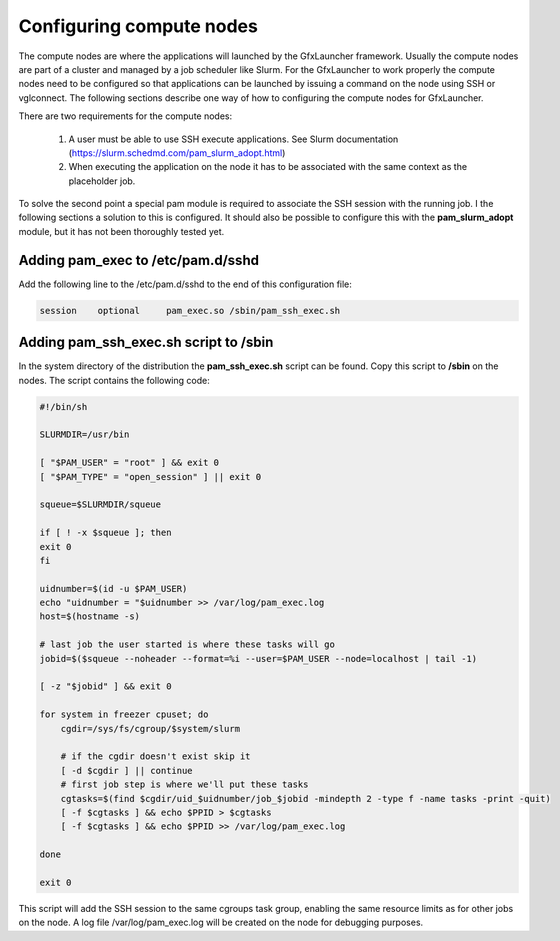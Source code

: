 Configuring compute nodes
=========================

The compute nodes are where the applications will launched by the GfxLauncher framework. Usually the compute nodes are part of a cluster and managed by a job scheduler like Slurm. For the GfxLauncher to work properly the compute nodes need to be configured so that applications can be launched by issuing a command on the node using SSH or vglconnect. The following sections describe one way of how to configuring the compute nodes for GfxLauncher.

There are two requirements for the compute nodes:

 1. A user must be able to use SSH execute applications. See Slurm documentation (https://slurm.schedmd.com/pam_slurm_adopt.html)
 2.  When executing the application on the node it has to be associated with the same context as the placeholder job. 

To solve the second point a special pam module is required to associate the SSH session with the running job. I the following sections a solution to this is configured. It should also be possible to configure this with the **pam_slurm_adopt** module, but it has not been thoroughly tested yet.

Adding pam_exec to /etc/pam.d/sshd
----------------------------------

Add the following line to the /etc/pam.d/sshd to the end of this configuration file:

.. code-block:: bash

    session    optional     pam_exec.so /sbin/pam_ssh_exec.sh

Adding pam_ssh_exec.sh script to /sbin
--------------------------------------

In the system directory of the distribution the **pam_ssh_exec.sh** script can be found. Copy this script to **/sbin** on the nodes. The script contains the following code:

.. code-block:: bash

    #!/bin/sh

    SLURMDIR=/usr/bin

    [ "$PAM_USER" = "root" ] && exit 0
    [ "$PAM_TYPE" = "open_session" ] || exit 0

    squeue=$SLURMDIR/squeue

    if [ ! -x $squeue ]; then
    exit 0
    fi

    uidnumber=$(id -u $PAM_USER)
    echo "uidnumber = "$uidnumber >> /var/log/pam_exec.log
    host=$(hostname -s)

    # last job the user started is where these tasks will go
    jobid=$($squeue --noheader --format=%i --user=$PAM_USER --node=localhost | tail -1)

    [ -z "$jobid" ] && exit 0

    for system in freezer cpuset; do
        cgdir=/sys/fs/cgroup/$system/slurm

        # if the cgdir doesn't exist skip it
        [ -d $cgdir ] || continue
        # first job step is where we'll put these tasks
        cgtasks=$(find $cgdir/uid_$uidnumber/job_$jobid -mindepth 2 -type f -name tasks -print -quit)
        [ -f $cgtasks ] && echo $PPID > $cgtasks
        [ -f $cgtasks ] && echo $PPID >> /var/log/pam_exec.log

    done

    exit 0

This script will add the SSH session to the same cgroups task group, enabling the same resource limits as for other jobs on the node. A log file /var/log/pam_exec.log will be created on the node for debugging purposes.
